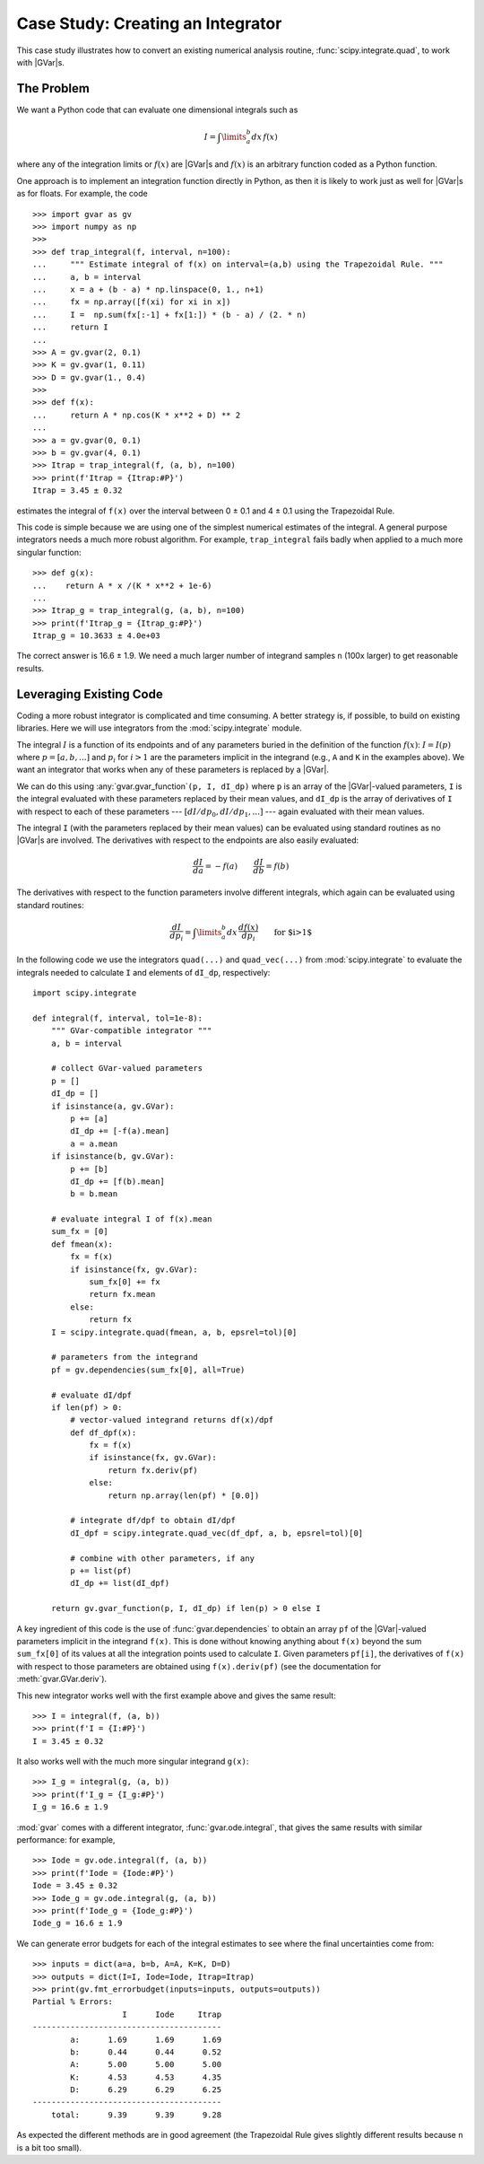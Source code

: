 .. |GVar| replace:: :class:`gvar.GVar`

.. |~| unicode:: U+00A0
   :trim:

.. _case-study-creating-an-integrator:

Case Study: Creating an Integrator
===================================
This case study illustrates how to convert an existing numerical 
analysis routine, :func:`scipy.integrate.quad`, to work with |GVar|\s. 

The Problem
-----------------
We want a Python code that can evaluate one dimensional integrals such 
as 

.. math::

    I = \int\limits_a^b dx \, f(x)

where any of the integration limits or :math:`f(x)` are |GVar|\s and 
:math:`f(x)` is an arbitrary function coded as a Python function. 

One approach is to implement an integration function directly in 
Python, as then it is likely to work just as well for |GVar|\s as 
for floats. For example, the code ::

    >>> import gvar as gv 
    >>> import numpy as np 
    >>>
    >>> def trap_integral(f, interval, n=100):
    ...     """ Estimate integral of f(x) on interval=(a,b) using the Trapezoidal Rule. """
    ...     a, b = interval
    ...     x = a + (b - a) * np.linspace(0, 1., n+1)
    ...     fx = np.array([f(xi) for xi in x])
    ...     I =  np.sum(fx[:-1] + fx[1:]) * (b - a) / (2. * n)
    ...     return I
    ... 
    >>> A = gv.gvar(2, 0.1)
    >>> K = gv.gvar(1, 0.11)
    >>> D = gv.gvar(1., 0.4)
    >>> 
    >>> def f(x):
    ...     return A * np.cos(K * x**2 + D) ** 2
    ... 
    >>> a = gv.gvar(0, 0.1)
    >>> b = gv.gvar(4, 0.1)
    >>> Itrap = trap_integral(f, (a, b), n=100)
    >>> print(f'Itrap = {Itrap:#P}')
    Itrap = 3.45 ± 0.32

estimates the integral of ``f(x)`` over the interval between 0 ± 0.1 and 4 ± 0.1
using the Trapezoidal Rule.

This code is simple because we are using one of the simplest numerical 
estimates of the integral. A general purpose integrators needs a 
much more robust algorithm. For example, ``trap_integral`` fails badly when 
applied to a much more singular function::

    >>> def g(x):
    ...    return A * x /(K * x**2 + 1e-6)
    ...
    >>> Itrap_g = trap_integral(g, (a, b), n=100)
    >>> print(f'Itrap_g = {Itrap_g:#P}')
    Itrap_g = 10.3633 ± 4.0e+03

The correct answer is 16.6 ± 1.9. We need a much larger number of integrand 
samples ``n`` (100x larger) to get reasonable results.

Leveraging Existing Code
---------------------------
Coding a more robust integrator is complicated and time consuming. A better 
strategy is, if possible, to build on existing libraries. Here we will use 
integrators from the :mod:`scipy.integrate` module.

The integral :math:`I` is a function of its endpoints and of any parameters buried
in the definition of the function :math:`f(x)`: :math:`I = I(p)` where
:math:`p = [a, b, ...]` and :math:`p_i` for :math:`i>1`
are the parameters implicit in the integrand (e.g.,
``A`` and ``K`` in the examples above). We want an integrator 
that works when any of these parameters is replaced by a |GVar|.

We can do this using :any:`gvar.gvar_function`\ ``(p, I, dI_dp)`` where ``p``
is an array of the |GVar|-valued parameters,
``I`` is the integral evaluated with these parameters replaced 
by their mean values, and ``dI_dp`` is the array of derivatives 
of ``I`` with respect to each of these parameters 
--- :math:`[dI/dp_0, dI/dp_1, ...]` --- again 
evaluated with their mean values.

The integral ``I`` (with the parameters replaced by their mean values)
can be evaluated using standard routines as no |GVar|\s are involved.
The derivatives with respect to the endpoints are also easily evaluated:

.. math::

    \frac{dI}{da} = - f(a) \quad\quad \frac{dI}{db} = f(b)

The derivatives with respect to the function parameters involve 
different integrals, which again can be evaluated using standard 
routines:

.. math::

    \frac{dI}{dp_i} = \int\limits_a^b dx \, \frac{df(x)}{dp_i} \quad\quad \mbox{for $i>1$}

In the following code we use the integrators ``quad(...)`` and ``quad_vec(...)`` from 
:mod:`scipy.integrate` to evaluate the integrals 
needed to calculate ``I`` and elements of ``dI_dp``, respectively::

    import scipy.integrate

    def integral(f, interval, tol=1e-8):
        """ GVar-compatible integrator """
        a, b = interval

        # collect GVar-valued parameters
        p = []
        dI_dp = []
        if isinstance(a, gv.GVar):
            p += [a]
            dI_dp += [-f(a).mean]
            a = a.mean
        if isinstance(b, gv.GVar):
            p += [b]
            dI_dp += [f(b).mean]
            b = b.mean

        # evaluate integral I of f(x).mean
        sum_fx = [0]
        def fmean(x):
            fx = f(x)
            if isinstance(fx, gv.GVar):
                sum_fx[0] += fx
                return fx.mean
            else:
                return fx
        I = scipy.integrate.quad(fmean, a, b, epsrel=tol)[0]

        # parameters from the integrand
        pf = gv.dependencies(sum_fx[0], all=True)

        # evaluate dI/dpf
        if len(pf) > 0:
            # vector-valued integrand returns df(x)/dpf
            def df_dpf(x):
                fx = f(x)
                if isinstance(fx, gv.GVar):
                    return fx.deriv(pf)
                else:
                    return np.array(len(pf) * [0.0])

            # integrate df/dpf to obtain dI/dpf
            dI_dpf = scipy.integrate.quad_vec(df_dpf, a, b, epsrel=tol)[0]

            # combine with other parameters, if any
            p += list(pf)
            dI_dp += list(dI_dpf)

        return gv.gvar_function(p, I, dI_dp) if len(p) > 0 else I

A key ingredient of this code is the use of :func:`gvar.dependencies` to obtain 
an array ``pf`` of the |GVar|-valued parameters implicit in the integrand ``f(x)``. This is 
done without
knowing anything about ``f(x)`` beyond the sum ``sum_fx[0]`` of its values
at all the integration points used to calculate |~| ``I``. Given parameters |~| ``pf[i]``,
the derivatives of ``f(x)`` with respect to those parameters are obtained 
using ``f(x).deriv(pf)`` (see the documentation for :meth:`gvar.GVar.deriv`).

This new integrator works well with the first example above and gives the same result::

    >>> I = integral(f, (a, b))
    >>> print(f'I = {I:#P}')
    I = 3.45 ± 0.32

It also works well with the much more singular integrand ``g(x)``::

    >>> I_g = integral(g, (a, b))
    >>> print(f'I_g = {I_g:#P}')
    I_g = 16.6 ± 1.9

:mod:`gvar` comes with a different integrator, :func:`gvar.ode.integral`, that gives 
the same results with similar performance: for example, ::

    >>> Iode = gv.ode.integral(f, (a, b))
    >>> print(f'Iode = {Iode:#P}')
    Iode = 3.45 ± 0.32
    >>> Iode_g = gv.ode.integral(g, (a, b))
    >>> print(f'Iode_g = {Iode_g:#P}')
    Iode_g = 16.6 ± 1.9

We can generate error budgets for each of the integral estimates to see where 
the final uncertainties come from::

    >>> inputs = dict(a=a, b=b, A=A, K=K, D=D)
    >>> outputs = dict(I=I, Iode=Iode, Itrap=Itrap)
    >>> print(gv.fmt_errorbudget(inputs=inputs, outputs=outputs))
    Partial % Errors:
                       I      Iode     Itrap
    ----------------------------------------
            a:      1.69      1.69      1.69
            b:      0.44      0.44      0.52
            A:      5.00      5.00      5.00
            K:      4.53      4.53      4.35
            D:      6.29      6.29      6.25
    ----------------------------------------
        total:      9.39      9.39      9.28

As expected the different methods are in good agreement 
(the Trapezoidal Rule gives slightly different results 
because ``n`` is a bit too small).